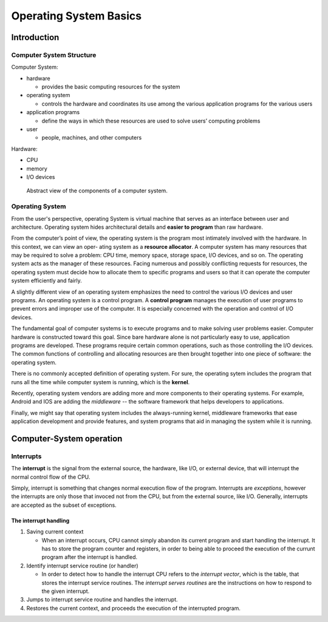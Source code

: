 =======================
Operating System Basics
=======================

Introduction
=============


Computer System Structure
----------------------------

Computer System:

* hardware

  * provides the basic computing resources for the system

* operating system

  * controls the hardware and coordinates its use among the various application
    programs for the various users

* application programs

  * define the ways in which these resources are used to solve users’ computing
    problems

* user

  * people, machines, and other computers

Hardware:

* CPU
* memory
* I/O devices

.. figure:: ../figures/computer_system_components.png

   Abstract view of the components of a computer system.

Operating System
-------------------

From the user's perspective, operating System is virtual machine that serves as
an interface between user and architecture. Operating system hides
architectural details and **easier to program** than raw hardware.

From the computer’s point of view, the operating system is the program most
intimately involved with the hardware. In this context, we can view an oper-
ating system as a **resource allocator**. A computer system has many resources
that may be required to solve a problem: CPU time, memory space, storage
space, I/O devices, and so on. The operating system acts as the manager of these
resources. Facing numerous and possibly conflicting requests for resources, the
operating system must decide how to allocate them to specific programs and
users so that it can operate the computer system efficiently and fairly.

A slightly different view of an operating system emphasizes the need to
control the various I/O devices and user programs. An operating system is a
control program. A **control program** manages the execution of user programs
to prevent errors and improper use of the computer. It is especially concerned
with the operation and control of I/O devices.

The fundamental goal of computer systems is
to execute programs and to make solving user problems easier. Computer
hardware is constructed toward this goal. Since bare hardware alone is not
particularly easy to use, application programs are developed. These programs
require certain common operations, such as those controlling the I/O devices.
The common functions of controlling and allocating resources are then brought
together into one piece of software: the operating system.

There is no commonly accepted definition of operating system.
For sure, the operating sytem includes the program that runs all the time
while computer system is running, which is the **kernel**. 

Recently, operating system vendors are adding more and more components to 
their operating systems. For example, Android and IOS are adding the
*middleware* -- the software framework that helps developers to applications. 

Finally, we might say that operating system includes the always-running kernel,
middleware frameworks that ease application development
and provide features, and system programs that aid in managing the system
while it is running.


Computer-System operation
==========================


Interrupts
------------

The **interrupt** is the signal from the external source, the hardware, like I/O, 
or external device, that will interrupt the normal control flow of the CPU.

Simply, interrupt is something that changes normal execution flow of the 
program. Interrupts are *exceptions*, however the 
interrupts are only those that invoced not from the CPU, but from the external 
source, like I/O. Generally, interrupts are accepted as the subset of exceptions.

.. figure:: ../figures/interrupts_and_exceptions.png

The interrupt handling
~~~~~~~~~~~~~~~~~~~~~~~

#. Saving current context

   * When an interrupt occurs, CPU cannot simply abandon its current program and
     start handling the interrupt. It has to store the program counter and registers,
     in order to being able to proceed the execution of the currunt program after
     the interrupt is handled. 

#. Identify interrupt service routine (or handler)
   
   * In order to detect how to handle the interrupt CPU refers to the *interrupt vector*,
     which is the table, that stores the interrupt service routines.
     The *interrupt serves routines* are the instructions on how to respond to the given interrupt.

#. Jumps to interrupt service routine and handles the interrupt. 

#. Restores the current context, and proceeds the execution of the interrupted program.

